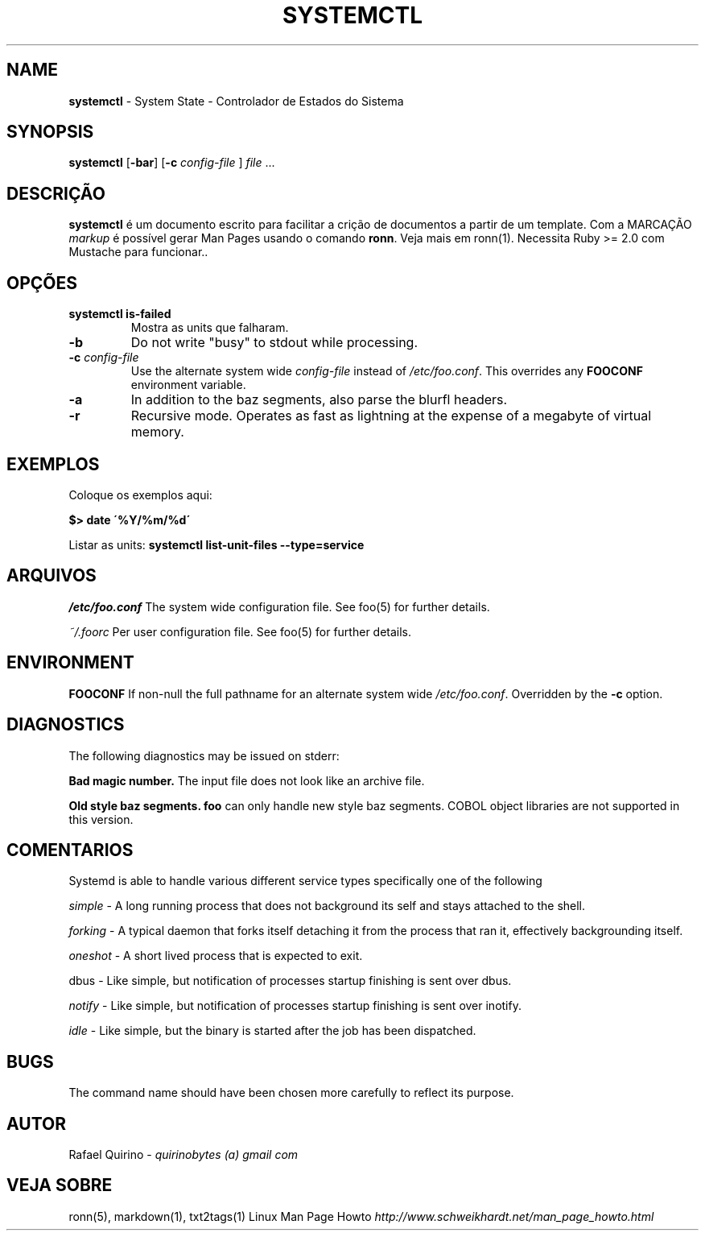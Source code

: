 .\" generated with Ronn/v0.7.3
.\" http://github.com/rtomayko/ronn/tree/0.7.3
.
.TH "SYSTEMCTL" "1" "July 2017" "" ""
.
.SH "NAME"
\fBsystemctl\fR \- System State \- Controlador de Estados do Sistema
.
.SH "SYNOPSIS"
\fBsystemctl\fR [\fB\-bar\fR] [\fB\-c\fR \fIconfig\-file\fR ] \fIfile\fR \.\.\.
.
.SH "DESCRIÇÃO"
\fBsystemctl\fR é um documento escrito para facilitar a crição de documentos a partir de um template\. Com a MARCAÇÃO \fImarkup\fR é possível gerar Man Pages usando o comando \fBronn\fR\. Veja mais em ronn(1)\. Necessita Ruby >= 2\.0 com Mustache para funcionar\.\.
.
.SH "OPÇÕES"
.
.TP
\fBsystemctl is\-failed\fR
Mostra as units que falharam\.
.
.TP
\fB\-b\fR
Do not write "busy" to stdout while processing\.
.
.TP
\fB\-c\fR \fIconfig\-file\fR
Use the alternate system wide \fIconfig\-file\fR instead of \fI/etc/foo\.conf\fR\. This overrides any \fBFOOCONF\fR environment variable\.
.
.TP
\fB\-a\fR
In addition to the baz segments, also parse the blurfl headers\.
.
.TP
\fB\-r\fR
Recursive mode\. Operates as fast as lightning at the expense of a megabyte of virtual memory\.
.
.SH "EXEMPLOS"
Coloque os exemplos aqui:
.
.P
\fB$> date \'%Y/%m/%d\'\fR
.
.P
Listar as units: \fBsystemctl list\-unit\-files \-\-type=service\fR
.
.SH "ARQUIVOS"
\fI/etc/foo\.conf\fR The system wide configuration file\. See foo(5) for further details\.
.
.P
\fI~/\.foorc\fR Per user configuration file\. See foo(5) for further details\.
.
.SH "ENVIRONMENT"
\fBFOOCONF\fR If non\-null the full pathname for an alternate system wide \fI/etc/foo\.conf\fR\. Overridden by the \fB\-c\fR option\.
.
.SH "DIAGNOSTICS"
The following diagnostics may be issued on stderr:
.
.P
\fBBad magic number\.\fR The input file does not look like an archive file\.
.
.P
\fBOld style baz segments\.\fR \fBfoo\fR can only handle new style baz segments\. COBOL object libraries are not supported in this version\.
.
.SH "COMENTARIOS"
Systemd is able to handle various different service types specifically one of the following
.
.P
\fIsimple\fR \- A long running process that does not background its self and stays attached to the shell\.
.
.P
\fIforking\fR \- A typical daemon that forks itself detaching it from the process that ran it, effectively backgrounding itself\.
.
.P
\fIoneshot\fR \- A short lived process that is expected to exit\.
.
.P
dbus \- Like simple, but notification of processes startup finishing is sent over dbus\.
.
.P
\fInotify\fR \- Like simple, but notification of processes startup finishing is sent over inotify\.
.
.P
\fIidle\fR \- Like simple, but the binary is started after the job has been dispatched\.
.
.SH "BUGS"
The command name should have been chosen more carefully to reflect its purpose\.
.
.SH "AUTOR"
Rafael Quirino \- \fIquirinobytes (a) gmail com\fR
.
.SH "VEJA SOBRE"
ronn(5), markdown(1), txt2tags(1) Linux Man Page Howto \fIhttp://www\.schweikhardt\.net/man_page_howto\.html\fR
